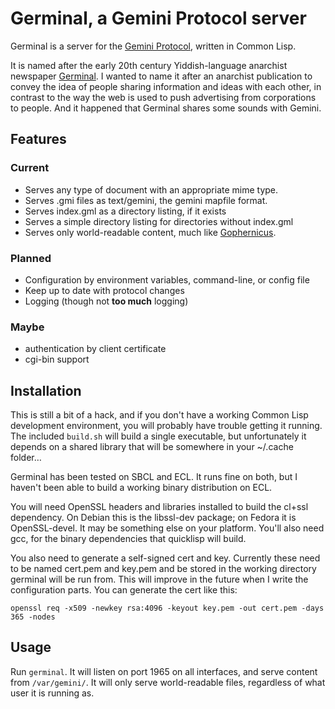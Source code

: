 * Germinal, a Gemini Protocol server

Germinal is a server for the [[gopher://zaibatsu.circumlunar.space/1/~solderpunk/gemini][Gemini Protocol]], written in Common Lisp.

It is named after the early 20th century Yiddish-language anarchist newspaper
[[https://en.wikipedia.org/wiki/Germinal_(journal)][Germinal]]. I wanted to name it after an anarchist publication to convey the idea
of people sharing information and ideas with each other, in contrast to the way
the web is used to push advertising from corporations to people. And it happened
that Germinal shares some sounds with Gemini.

** Features

*** Current
    - Serves any type of document with an appropriate mime type.
    - Serves .gmi files as text/gemini, the gemini mapfile format.
    - Serves index.gml as a directory listing, if it exists
    - Serves a simple directory listing for directories without index.gml
    - Serves only world-readable content, much like [[http://www.gophernicus.org/][Gophernicus]].

*** Planned
    - Configuration by environment variables, command-line, or config file
    - Keep up to date with protocol changes
    - Logging (though not *too much* logging)
    
*** Maybe
    - authentication by client certificate
    - cgi-bin support

** Installation

   This is still a bit of a hack, and if you don't have a working Common Lisp
   development environment, you will probably have trouble getting it running.
   The included ~build.sh~ will build a single executable, but unfortunately it
   depends on a shared library that will be somewhere in your ~/.cache folder...  

   Germinal has been tested on SBCL and ECL. It runs fine on both, but I haven't
   been able to build a working binary distribution on ECL.

   You will need OpenSSL headers and libraries installed to build the cl+ssl
   dependency. On Debian this is the libssl-dev package; on Fedora it is 
   OpenSSL-devel. It may be something else on your platform. You'll also need gcc,
   for the binary dependencies that quicklisp will build.

   You also need to generate a self-signed cert and key. Currently these need to
   be named cert.pem and key.pem and be stored in the working directory germinal
   will be run from. This will improve in the future when I write the
   configuration parts.  You can generate the cert like this:

   ~openssl req -x509 -newkey rsa:4096 -keyout key.pem -out cert.pem -days 365 -nodes~


** Usage

   Run ~germinal~. It will listen on port 1965 on all interfaces, and serve
   content from ~/var/gemini/~. It will only serve world-readable files,
   regardless of what user it is running as.
